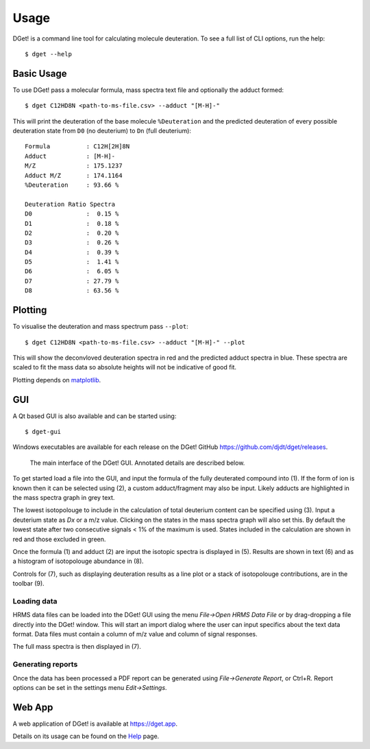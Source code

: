Usage
=====

DGet! is a command line tool for calculating molecule deuteration. To see a full list of CLI options, run the help::

    $ dget --help

Basic Usage
-----------

To use DGet! pass a molecular formula, mass spectra text file and optionally the adduct formed::

    $ dget C12HD8N <path-to-ms-file.csv> --adduct "[M-H]-"

This will print the deuteration of the base molecule ``%Deuteration`` and the predicted deuteration of every possible deuteration state from ``D0`` (no deuterium) to ``Dn`` (full deuterium):: 

    Formula          : C12H[2H]8N
    Adduct           : [M-H]-
    M/Z              : 175.1237
    Adduct M/Z       : 174.1164
    %Deuteration     : 93.66 %

    Deuteration Ratio Spectra
    D0               :  0.15 %
    D1               :  0.18 %
    D2               :  0.20 %
    D3               :  0.26 %
    D4               :  0.39 %
    D5               :  1.41 %
    D6               :  6.05 %
    D7               : 27.79 %
    D8               : 63.56 %

Plotting
--------

To visualise the deuteration and mass spectrum pass ``--plot``::

    $ dget C12HD8N <path-to-ms-file.csv> --adduct "[M-H]-" --plot

This will show the deconvloved deuteration spectra in red and the predicted adduct spectra in blue.
These spectra are scaled to fit the mass data so absolute heights will not be indicative of good fit.

.. image:: img/c12hd8n.png

Plotting depends on `matplotlib <https://matplotlib.org>`_.


GUI
---

A Qt based GUI is also available and can be started using::

    $ dget-gui

Windows executables are available for each release on the DGet! GitHub `<https://github.com/djdt/dget/releases>`_.

.. figure:: img/gui_mainwindow_annotated_v1.0.0.png

   The main interface of the DGet! GUI. Annotated details are described below.

To get started load a file into the GUI, and input the formula of the fully deuterated compound into (1).
If the form of ion is known then it can be selected using (2), a custom adduct/fragment may also be input.
Likely adducts are highlighted in the mass spectra graph in grey text.

The lowest isotopolouge to include in the calculation of total deuterium content can be specified using (3).
Input a deuterium state as `Dx` or a m/z value. Clicking on the states in the mass spectra graph will also set this. By default the lowest state after two consecutive signals < 1% of the maximum is used.
States included in the calculation are shown in red and those excluded in green.

Once the formula (1) and adduct (2) are input the  isotopic spectra is displayed in (5).
Results are shown in text (6) and as a histogram of isotopolouge abundance in (8).

Controls for (7), such as displaying deuteration results as a line plot or a stack of isotopolouge contributions, are in the toolbar (9).

Loading data
^^^^^^^^^^^^

HRMS data files can be loaded into the DGet! GUI using the menu *File->Open HRMS Data File* or by drag-dropping a file directly into the DGet! window. This will start an import dialog where the user can input specifics about the text data format. Data files must contain a column of m/z value and column of signal responses.

The full mass spectra is then displayed in (7).

Generating reports
^^^^^^^^^^^^^^^^^^

Once the data has been processed a PDF report can be generated using *File->Generate Report*, or Ctrl+R.
Report options can be set in the settings menu *Edit->Settings*.

Web App
-------

A web application of DGet! is available at `<https://dget.app>`_.

Details on its usage can be found on the `Help <https://dget.app/help>`_ page.
